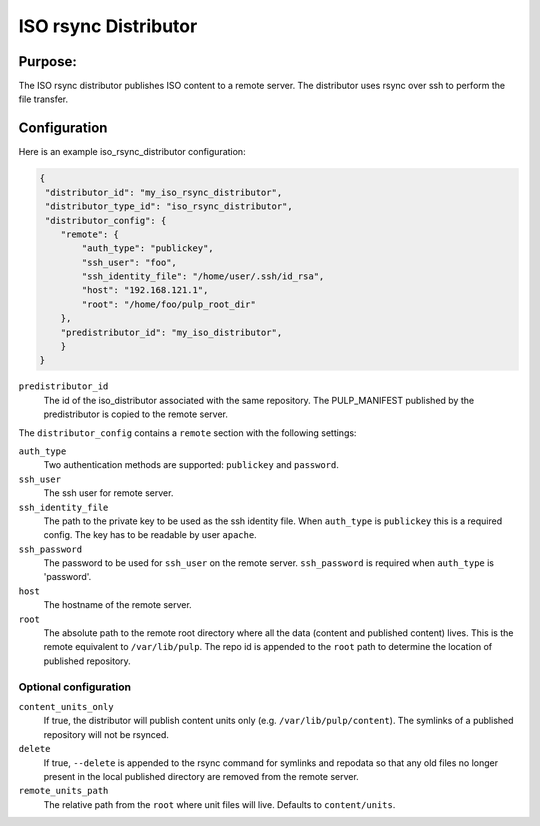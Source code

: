 =====================
ISO rsync Distributor
=====================

Purpose:
========
The ISO rsync distributor publishes ISO content to a remote server. The distributor uses rsync over
ssh to perform the file transfer.

Configuration
=============
Here is an example iso_rsync_distributor configuration:

.. code-block:: json

    {
     "distributor_id": "my_iso_rsync_distributor",
     "distributor_type_id": "iso_rsync_distributor",
     "distributor_config": {
        "remote": {
            "auth_type": "publickey",
            "ssh_user": "foo",
            "ssh_identity_file": "/home/user/.ssh/id_rsa",
            "host": "192.168.121.1",
            "root": "/home/foo/pulp_root_dir"
        },
        "predistributor_id": "my_iso_distributor",
        }
    }


``predistributor_id``
  The id of the iso_distributor associated with the same repository. The PULP_MANIFEST published by
  the predistributor is copied to the remote server.

The ``distributor_config`` contains a ``remote`` section with the following settings:

``auth_type``
  Two authentication methods are supported: ``publickey`` and ``password``.

``ssh_user``
  The ssh user for remote server.

``ssh_identity_file``
  The path to the private key to be used as the ssh identity file. When ``auth_type`` is
  ``publickey`` this is a required config. The key has to be readable by user ``apache``.

``ssh_password``
  The password to be used for ``ssh_user`` on the remote server. ``ssh_password`` is required when
  ``auth_type`` is 'password'.

``host``
  The hostname of the remote server.

``root``
  The absolute path to the remote root directory where all the data (content and published content)
  lives. This is the remote equivalent to ``/var/lib/pulp``. The repo id is appended to the
  ``root`` path to determine the location of published repository.

Optional configuration
----------------------

``content_units_only``
  If true, the distributor will publish content units only (e.g. ``/var/lib/pulp/content``). The
  symlinks of a published repository will not be rsynced.

``delete``
  If true, ``--delete`` is appended to the rsync command for symlinks and repodata so that any old
  files no longer present in the local published directory are removed from the remote server.

``remote_units_path``
  The relative path from the ``root`` where unit files will live. Defaults to ``content/units``.
